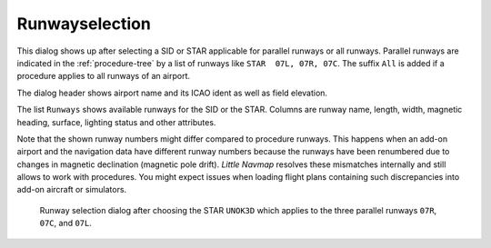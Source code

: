 Runwayselection
---------------------------------------------

This dialog shows up after selecting a SID or STAR applicable for parallel runways or all runways.
Parallel runways are indicated in the :ref:`procedure-tree` by a list of runways like ``STAR  07L, 07R, 07C``.
The suffix ``All`` is added if a procedure applies to all runways of an airport.

The dialog header shows airport name and its ICAO ident as well as field elevation.

The list ``Runways`` shows available runways for the SID or the STAR. Columns are runway
name, length, width, magnetic heading, surface, lighting status and other attributes.

Note that the shown runway numbers might differ compared to procedure runways.
This happens when an add-on airport and the navigation data have different runway numbers because the
runways have been renumbered due to changes in magnetic declination (magnetic pole drift).
*Little Navmap* resolves these mismatches internally and still allows to work with procedures.
You might expect issues when loading flight plans containing such discrepancies into add-on aircraft or simulators.

.. figure:: ../images/runwayselection.jpg

    Runway selection dialog after choosing the STAR ``UNOK3D`` which applies to the three parallel runways ``07R``, ``07C``, and ``07L``.




